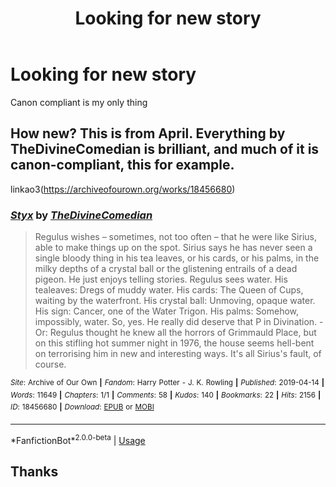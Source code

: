 #+TITLE: Looking for new story

* Looking for new story
:PROPERTIES:
:Author: Burnttoast700
:Score: 0
:DateUnix: 1574906197.0
:DateShort: 2019-Nov-28
:FlairText: Request
:END:
Canon compliant is my only thing


** How new? This is from April. Everything by TheDivineComedian is brilliant, and much of it is canon-compliant, this for example.

linkao3([[https://archiveofourown.org/works/18456680]])
:PROPERTIES:
:Author: MTheLoud
:Score: 3
:DateUnix: 1574916549.0
:DateShort: 2019-Nov-28
:END:

*** [[https://archiveofourown.org/works/18456680][*/Styx/*]] by [[https://www.archiveofourown.org/users/TheDivineComedian/pseuds/TheDivineComedian][/TheDivineComedian/]]

#+begin_quote
  Regulus wishes -- sometimes, not too often -- that he were like Sirius, able to make things up on the spot. Sirius says he has never seen a single bloody thing in his tea leaves, or his cards, or his palms, in the milky depths of a crystal ball or the glistening entrails of a dead pigeon. He just enjoys telling stories. Regulus sees water. His tealeaves: Dregs of muddy water. His cards: The Queen of Cups, waiting by the waterfront. His crystal ball: Unmoving, opaque water. His sign: Cancer, one of the Water Trigon. His palms: Somehow, impossibly, water. So, yes. He really did deserve that P in Divination. - Or: Regulus thought he knew all the horrors of Grimmauld Place, but on this stifling hot summer night in 1976, the house seems hell-bent on terrorising him in new and interesting ways. It's all Sirius's fault, of course.
#+end_quote

^{/Site/:} ^{Archive} ^{of} ^{Our} ^{Own} ^{*|*} ^{/Fandom/:} ^{Harry} ^{Potter} ^{-} ^{J.} ^{K.} ^{Rowling} ^{*|*} ^{/Published/:} ^{2019-04-14} ^{*|*} ^{/Words/:} ^{11649} ^{*|*} ^{/Chapters/:} ^{1/1} ^{*|*} ^{/Comments/:} ^{58} ^{*|*} ^{/Kudos/:} ^{140} ^{*|*} ^{/Bookmarks/:} ^{22} ^{*|*} ^{/Hits/:} ^{2156} ^{*|*} ^{/ID/:} ^{18456680} ^{*|*} ^{/Download/:} ^{[[https://archiveofourown.org/downloads/18456680/Styx.epub?updated_at=1555246773][EPUB]]} ^{or} ^{[[https://archiveofourown.org/downloads/18456680/Styx.mobi?updated_at=1555246773][MOBI]]}

--------------

*FanfictionBot*^{2.0.0-beta} | [[https://github.com/tusing/reddit-ffn-bot/wiki/Usage][Usage]]
:PROPERTIES:
:Author: FanfictionBot
:Score: 2
:DateUnix: 1574916600.0
:DateShort: 2019-Nov-28
:END:


** Thanks
:PROPERTIES:
:Author: Burnttoast700
:Score: 1
:DateUnix: 1574998900.0
:DateShort: 2019-Nov-29
:END:
